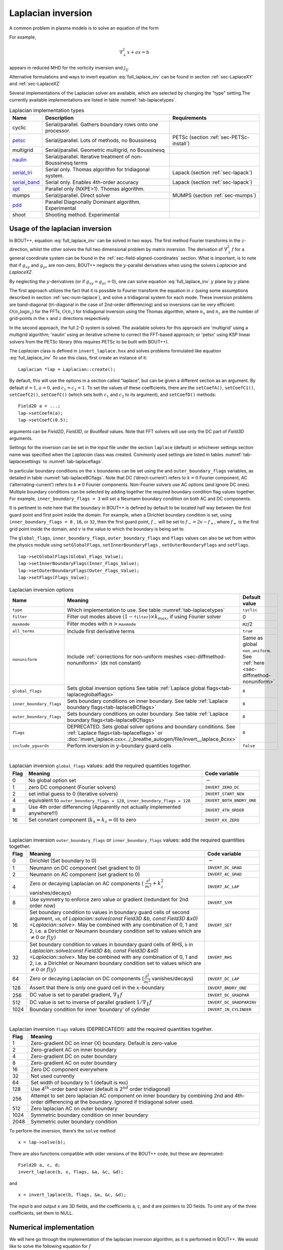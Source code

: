 .. _sec-laplacian:

Laplacian inversion
===================

A common problem in plasma models is to solve an equation of the form

.. math::
   :label: full_laplace_inv

   d\nabla^2_\perp x + \frac{1}{c_1}(\nabla_\perp c_2)\cdot\nabla_\perp x +
   a x = b

For example,

.. math::

   \nabla_\perp^2 x + a x = b

appears in reduced MHD for the vorticity inversion and :math:`j_{||}`.

Alternative formulations and ways to invert equation
:eq:`full_laplace_inv` can be found in section :ref:`sec-LaplaceXY` and
:ref:`sec-LaplaceXZ`

Several implementations of the Laplacian solver are available, which
are selected by changing the "type" setting.The currently available
implementations are listed in table :numref:`tab-laplacetypes`.

.. _tab-laplacetypes:
.. table:: Laplacian implementation types

   +------------------------+--------------------------------------------------------------+------------------------------------------+
   | Name                   | Description                                                  | Requirements                             |
   +========================+==============================================================+==========================================+
   | cyclic                 | Serial/parallel. Gathers boundary rows onto one processor.   |                                          |
   +------------------------+--------------------------------------------------------------+------------------------------------------+
   | `petsc                 | Serial/parallel. Lots of methods, no Boussinesq              | PETSc (section :ref:`sec-PETSc-install`) |
   | <sec-petsc-laplace_>`__|                                                              |                                          |
   +------------------------+--------------------------------------------------------------+------------------------------------------+
   | multigrid              | Serial/parallel. Geometric multigrid, no Boussinesq          |                                          |
   +------------------------+--------------------------------------------------------------+------------------------------------------+
   | `naulin                | Serial/parallel. Iterative treatment of non-Boussinesq terms |                                          |
   | <sec-naulin_>`__       |                                                              |                                          |
   +------------------------+--------------------------------------------------------------+------------------------------------------+
   | `serial_tri            | Serial only. Thomas algorithm for tridiagonal system.        | Lapack (section :ref:`sec-lapack`)       |
   | <sec-tri_>`__          |                                                              |                                          |
   +------------------------+--------------------------------------------------------------+------------------------------------------+
   | `serial_band           | Serial only. Enables 4th-order accuracy                      | Lapack (section :ref:`sec-lapack`)       |
   | <sec-band_>`__         |                                                              |                                          |
   +------------------------+--------------------------------------------------------------+------------------------------------------+
   | `spt                   | Parallel only (NXPE>1). Thomas algorithm.                    |                                          |
   | <sec-spt_>`__          |                                                              |                                          |
   +------------------------+--------------------------------------------------------------+------------------------------------------+
   | mumps                  | Serial/parallel. Direct solver                               | MUMPS (section :ref:`sec-mumps`)         |
   +------------------------+--------------------------------------------------------------+------------------------------------------+
   | `pdd                   | Parallel Diagnonally Dominant algorithm. Experimental        |                                          |
   | <sec-pdd_>`__          |                                                              |                                          |
   +------------------------+--------------------------------------------------------------+------------------------------------------+
   | shoot                  | Shooting method. Experimental                                |                                          |
   +------------------------+--------------------------------------------------------------+------------------------------------------+

Usage of the laplacian inversion
--------------------------------

In BOUT++, equation :eq:`full_laplace_inv` can be solved in two
ways. The first method Fourier transforms in the :math:`z`-direction,
whilst the other solves the full two dimensional problem by matrix
inversion. The derivation of :math:`\nabla_\perp^2f` for a general
coordinate system can be found in the
:ref:`sec-field-aligned-coordinates` section. What is important, is to
note that if :math:`g_{xy}` and :math:`g_{yz}` are non-zero, BOUT++
neglects the :math:`y`-parallel derivatives when using the solvers
`Laplacian` and `LaplaceXZ`.

By neglecting the :math:`y`-derivatives (or if
:math:`g_{xy}=g_{yz}=0`), one can solve equation
:eq:`full_laplace_inv` :math:`y` plane by :math:`y` plane.

The first approach utilizes the fact that it is possible to Fourier
transform the equation in :math:`z` (using some assumptions described
in section :ref:`sec-num-laplace`), and solve a tridiagonal system for
each mode. These inversion problems are band-diagonal (tri-diagonal in
the case of 2nd-order differencing) and so inversions can be very
efficient: :math:`O(n_z \log n_z)` for the FFTs, :math:`O(n_x)` for
tridiagonal inversion using the Thomas algorithm, where :math:`n_x`
and :math:`n_z` are the number of grid-points in the :math:`x` and
:math:`z` directions respectively.


In the second approach, the full :math:`2`\ -D system is solved. The
available solvers for this approach are 'multigrid' using a multigrid
algorithm; 'naulin' using an iterative scheme to correct the FFT-based
approach; or 'petsc' using KSP linear solvers from the PETSc library
(this requires PETSc to be built with BOUT++).


The `Laplacian` class is defined in ``invert_laplace.hxx`` and solves
problems formulated like equation :eq:`full_laplace_inv` To use this
class, first create an instance of it::

    Laplacian *lap = Laplacian::create();

By default, this will use the options in a section called “laplace”, but
can be given a different section as an argument. By default
:math:`d = 1`, :math:`a = 0`, and :math:`c_1=c_2=1`. To set the values of
these coefficients, there are the ``setCoefA()``, ``setCoefC1()``,
``setCoefC2()``,  ``setCoefC()`` (which sets both :math:`c_1` and :math:`c_2`
to its argument), and ``setCoefD()`` methods::

    Field2D a = ...;
    lap->setCoefA(a);
    lap->setCoefC(0.5);

arguments can be `Field2D`, `Field3D`, or `BoutReal` values. Note that FFT
solvers will use only the DC part of `Field3D` arguments.

Settings for the inversion can be set in the input file under the
section ``laplace`` (default) or whichever settings section name was
specified when the `Laplacian` class was created. Commonly used
settings are listed in tables :numref:`tab-laplacesettings` to
:numref:`tab-laplaceflags`.

In particular boundary conditions on the :math:`x` boundaries can be
set using the and ``outer_boundary_flags`` variables, as detailed in
table :numref:`tab-laplaceBCflags`. Note that DC (‘direct-current’)
refers to :math:`k = 0` Fourier component, AC (‘alternating-current’)
refers to :math:`k \neq 0` Fourier components. Non-Fourier solvers use
AC options (and ignore DC ones). Multiple boundary conditions can be
selected by adding together the required boundary condition flag
values together. For example, ``inner_boundary_flags = 3`` will set a
Neumann boundary condition on both AC and DC components.

It is pertinent to note here that the boundary in BOUT++ is defined by
default to be located half way between the first guard point and first
point inside the domain. For example, when a Dirichlet boundary
condition is set, using ``inner_boundary_flags = 0`` , ``16``, or
``32``, then the first guard point, :math:`f_{-}` will be set to
:math:`f_{-} = 2v - f_+`, where :math:`f_+` is the first grid point
inside the domain, and :math:`v` is the value to which the boundary is
being set to.

The ``global_flags``, ``inner_boundary_flags``,
``outer_boundary_flags`` and ``flags`` values can also be set from
within the physics module using ``setGlobalFlags``,
``setInnerBoundaryFlags`` , ``setOuterBoundaryFlags`` and
``setFlags``.

::

    lap->setGlobalFlags(Global_Flags_Value);
    lap->setInnerBoundaryFlags(Inner_Flags_Value);
    lap->setOuterBoundaryFlags(Outer_Flags_Value);
    lap->setFlags(Flags_Value);


.. _tab-laplacesettings:
.. table:: Laplacian inversion options

   +--------------------------+-------------------------------------------------------------------------+----------------------------------------------+
   | Name                     | Meaning                                                                 | Default value                                |
   +==========================+=========================================================================+==============================================+
   | ``type``                 | Which implementation to use. See table :numref:`tab-laplacetypes`       | ``cyclic``                                   |
   +--------------------------+-------------------------------------------------------------------------+----------------------------------------------+
   | ``filter``               | Filter out modes above :math:`(1-`\ ``filter``\                         | 0                                            |
   |                          | :math:`)\times k_{max}`, if using Fourier solver                        |                                              |
   +--------------------------+-------------------------------------------------------------------------+----------------------------------------------+
   | ``maxmode``              | Filter modes with :math:`n >`\ ``maxmode``                              | ``MZ``/2                                     |
   +--------------------------+-------------------------------------------------------------------------+----------------------------------------------+
   | ``all_terms``            | Include first derivative terms                                          | ``true``                                     |
   +--------------------------+-------------------------------------------------------------------------+----------------------------------------------+
   | ``nonuniform``           | Include                                                                 | Same as global ``non_uniform``.              |
   |                          | :ref:`corrections for non-uniform meshes <sec-diffmethod-nonuniform>`   | See :ref:`here <sec-diffmethod-nonuniform>`  |
   |                          | (dx not constant)                                                       |                                              |
   +--------------------------+-------------------------------------------------------------------------+----------------------------------------------+
   | ``global_flags``         | Sets global inversion options See table                                 | ``0``                                        |
   |                          | :ref:`Laplace global flags<tab-laplaceglobalflags>`                     |                                              |
   +--------------------------+-------------------------------------------------------------------------+----------------------------------------------+
   | ``inner_boundary_flags`` | Sets boundary conditions on inner boundary. See table                   | ``0``                                        |
   |                          | :ref:`Laplace boundary flags<tab-laplaceBCflags>`                       |                                              |
   +--------------------------+-------------------------------------------------------------------------+----------------------------------------------+
   | ``outer_boundary_flags`` | Sets boundary conditions on outer boundary. See table                   | ``0``                                        |
   |                          | :ref:`Laplace boundary flags<tab-laplaceBCflags>`                       |                                              |
   +--------------------------+-------------------------------------------------------------------------+----------------------------------------------+
   | ``flags``                | DEPRECATED. Sets global solver options and boundary                     | ``0``                                        |
   |                          | conditions. See :ref:`Laplace flags<tab-laplaceflags>` or               |                                              |
   |                          | :doc:`invert_laplace.cxx<../_breathe_autogen/file/invert__laplace_8cxx>`|                                              |
   +--------------------------+-------------------------------------------------------------------------+----------------------------------------------+
   | ``include_yguards``      | Perform inversion in :math:`y`\ -boundary guard cells                   | ``false``                                    |
   +--------------------------+-------------------------------------------------------------------------+----------------------------------------------+

|

.. _tab-laplaceglobalflags:
.. table:: Laplacian inversion ``global_flags`` values: add the required quantities together.

   +--------+--------------------------------------------------------------------------------+-----------------------------+
   | Flag   | Meaning                                                                        | Code variable               |
   +========+================================================================================+=============================+
   | 0      | No global option set                                                           | :math:`-`                   |
   +--------+--------------------------------------------------------------------------------+-----------------------------+
   | 1      | zero DC component (Fourier solvers)                                            | ``INVERT_ZERO_DC``          |
   +--------+--------------------------------------------------------------------------------+-----------------------------+
   | 2      | set initial guess to 0 (iterative solvers)                                     | ``INVERT_START_NEW``        |
   +--------+--------------------------------------------------------------------------------+-----------------------------+
   | 4      | equivalent to                                                                  | ``INVERT_BOTH_BNDRY_ONE``   |
   |        | ``outer_boundary_flags = 128``,                                                |                             |
   |        | ``inner_boundary_flags = 128``                                                 |                             |
   +--------+--------------------------------------------------------------------------------+-----------------------------+
   | 8      | Use 4th order differencing (Apparently not actually implemented anywhere!!!)   | ``INVERT_4TH_ORDER``        |
   +--------+--------------------------------------------------------------------------------+-----------------------------+
   | 16     | Set constant component (:math:`k_x = k_z = 0`) to zero                         | ``INVERT_KX_ZERO``          |
   +--------+--------------------------------------------------------------------------------+-----------------------------+

|

.. _tab-laplaceBCflags:
.. table:: Laplacian inversion ``outer_boundary_flags`` or ``inner_boundary_flags`` values: add the required quantities together.

   +--------+----------------------------------------------------------------------+----------------------------+
   | Flag   | Meaning                                                              | Code variable              |
   +========+======================================================================+============================+
   | 0      | Dirichlet (Set boundary to 0)                                        | :math:`-`                  |
   +--------+----------------------------------------------------------------------+----------------------------+
   | 1      | Neumann on DC component (set gradient to 0)                          | ``INVERT_DC_GRAD``         |
   +--------+----------------------------------------------------------------------+----------------------------+
   | 2      | Neumann on AC component (set gradient to 0)                          | ``INVERT_AC_GRAD``         |
   +--------+----------------------------------------------------------------------+----------------------------+
   | 4      | Zero or decaying Laplacian on AC components (                        | ``INVERT_AC_LAP``          |
   |        | :math:`\frac{\partial^2}{\partial x^2}+k_z^2` vanishes/decays)       |                            |
   +--------+----------------------------------------------------------------------+----------------------------+
   | 8      | Use symmetry to enforce zero value or gradient (redundant for 2nd    | ``INVERT_SYM``             |
   |        | order now)                                                           |                            |
   +--------+----------------------------------------------------------------------+----------------------------+
   | 16     | Set boundary condition to values in boundary guard cells of second   | ``INVERT_SET``             |
   |        | argument, ``x0``, of `Laplacian::solve(const Field3D &b,             |                            |
   |        | const Field3D &x0) <Laplacian::solve>`. May be combined with any     |                            |
   |        | combination of 0, 1 and 2, i.e. a Dirichlet or Neumann boundary      |                            |
   |        | condition set to values which are :math:`\neq 0` or :math:`f(y)`     |                            |
   +--------+----------------------------------------------------------------------+----------------------------+
   | 32     | Set boundary condition to values in boundary guard cells of RHS,     | ``INVERT_RHS``             |
   |        | ``b`` in `Laplacian::solve(const Field3D &b, const Field3D           |                            |
   |        | &x0) <Laplacian::solve>`. May be combined with any combination of 0, |                            |
   |        | 1 and 2, i.e. a Dirichlet or Neumann boundary condition set to values|                            |
   |        | which are :math:`\neq 0` or :math:`f(y)`                             |                            |
   +--------+----------------------------------------------------------------------+----------------------------+
   | 64     | Zero or decaying Laplacian on DC components                          | ``INVERT_DC_LAP``          |
   |        | (:math:`\frac{\partial^2}{\partial x^2}` vanishes/decays)            |                            |
   +--------+----------------------------------------------------------------------+----------------------------+
   | 128    | Assert that there is only one guard cell in the :math:`x`-boundary   | ``INVERT_BNDRY_ONE``       |
   +--------+----------------------------------------------------------------------+----------------------------+
   | 256    | DC value is set to parallel gradient, :math:`\nabla_\parallel f`     | ``INVERT_DC_GRADPAR``      |
   +--------+----------------------------------------------------------------------+----------------------------+
   | 512    | DC value is set to inverse of parallel gradient                      | ``INVERT_DC_GRADPARINV``   |
   |        | :math:`1/\nabla_\parallel f`                                         |                            |
   +--------+----------------------------------------------------------------------+----------------------------+
   | 1024   | Boundary condition for inner ‘boundary’ of cylinder                  | ``INVERT_IN_CYLINDER``     |
   +--------+----------------------------------------------------------------------+----------------------------+

|

.. _tab-laplaceflags:
.. table:: Laplacian inversion ``flags`` values (DEPRECATED!): add the required quantities together.

   +--------+------------------------------------------------------------------------------------------+
   | Flag   | Meaning                                                                                  |
   +========+==========================================================================================+
   | 1      | Zero-gradient DC on inner (X) boundary. Default is zero-value                            |
   +--------+------------------------------------------------------------------------------------------+
   | 2      | Zero-gradient AC on inner boundary                                                       |
   +--------+------------------------------------------------------------------------------------------+
   | 4      | Zero-gradient DC on outer boundary                                                       |
   +--------+------------------------------------------------------------------------------------------+
   | 8      | Zero-gradient AC on outer boundary                                                       |
   +--------+------------------------------------------------------------------------------------------+
   | 16     | Zero DC component everywhere                                                             |
   +--------+------------------------------------------------------------------------------------------+
   | 32     | Not used currently                                                                       |
   +--------+------------------------------------------------------------------------------------------+
   | 64     | Set width of boundary to 1 (default is ``MXG``)                                          |
   +--------+------------------------------------------------------------------------------------------+
   | 128    | Use 4\ :math:`^{th}`-order band solver (default is 2\ :math:`^{nd}` order tridiagonal)   |
   +--------+------------------------------------------------------------------------------------------+
   | 256    | Attempt to set zero laplacian AC component on inner boundary by combining                |
   |        | 2nd and 4th-order differencing at the boundary.                                          |
   |        | Ignored if tridiagonal solver used.                                                      |
   +--------+------------------------------------------------------------------------------------------+
   | 512    | Zero laplacian AC on outer boundary                                                      |
   +--------+------------------------------------------------------------------------------------------+
   | 1024   | Symmetric boundary condition on inner boundary                                           |
   +--------+------------------------------------------------------------------------------------------+
   | 2048   | Symmetric outer boundary condition                                                       |
   +--------+------------------------------------------------------------------------------------------+

To perform the inversion, there’s the ``solve`` method

::

    x = lap->solve(b);

There are also functions compatible with older versions of the
BOUT++ code, but these are deprecated::

    Field2D a, c, d;
    invert_laplace(b, x, flags, &a, &c, &d);

and

::

    x = invert_laplace(b, flags, &a, &c, &d);

The input ``b`` and output ``x`` are 3D fields, and the coefficients
``a``, ``c``, and ``d`` are pointers to 2D fields. To omit any of the
three coefficients, set them to NULL.

.. _sec-num-laplace:

Numerical implementation
------------------------

We will here go through the implementation of the laplacian inversion
algorithm, as it is performed in BOUT++. We would like to solve the
following equation for :math:`f`

.. math::
   :label: to_invert

   d\nabla_\perp^2f + \frac{1}{c_1}(\nabla_\perp c_2)\cdot\nabla_\perp f + af = b

BOUT++ neglects the :math:`y`-parallel derivatives if :math:`g_{xy}`
and :math:`g_{yz}` are non-zero when using the solvers `Laplacian` and
`LaplaceXZ`. For these two solvers, equation :eq:`to_invert` becomes
(see :ref:`sec-field-aligned-coordinates` for derivation)

.. math::
   :label: invert_expanded

   \, &d (g^{xx} \partial_x^2 + G^x \partial_x + g^{zz} \partial_z^2 +
   G^z \partial_z + 2g^{xz} \partial_x \partial_z ) f \\
   +& \frac{1}{c_1}( {{\boldsymbol{e}}}^x \partial_x +
   {\boldsymbol{e}}^z \partial_z ) c_2 \cdot ({\boldsymbol{e}}^x
   \partial_x + {\boldsymbol{e}}^z \partial_z ) f \\ +& af = b


Using tridiagonal solvers
~~~~~~~~~~~~~~~~~~~~~~~~~

Since there are no parallel :math:`y`-derivatives if
:math:`g_{xy}=g_{yz}=0` (or if they are neglected), equation
:eq:`to_invert` will only contain derivatives of :math:`x` and
:math:`z` for the dependent variable. The hope is that the modes in the
periodic :math:`z` direction will decouple, so that we in the end only
have to invert for the :math:`x` coordinate.

If the modes decouples when Fourier transforming equation
:eq:`invert_expanded`, we can use a tridiagonal solver to solve the
equation for each Fourier mode.

Using the discrete Fourier transform

.. math::

   F(x,y)_{k} = \frac{1}{N}\sum_{Z=0}^{N-1}f(x,y)_{Z}\exp(\frac{-2\pi i k
   Z}{N})

we see that the modes will not decouple if a term consist of a product
of two terms which depends on :math:`z`, as this would give terms like

.. math::

   \frac{1}{N}\sum_{Z=0}^{N-1} a(x,y)_Z f(x,y)_Z \exp(\frac{-2\pi i k
   Z}{N})

Thus, in order to use a tridiagonal solver, :math:`a`, :math:`c_1`, :math:`c_2`
and :math:`d` cannot be functions of :math:`z`. Because of this, the
:math:`{{\boldsymbol{e}}}^z \partial_z c_2` term in equation
:eq:`invert_expanded` is zero. Thus the tridiagonal solvers solve
equations of the form

.. math::

   \, &d(x,y) ( g^{xx}(x,y) \partial_x^2 + G^x(x,y) \partial_x +
       g^{zz}(x,y) \partial_z^2 + G^z(x,y) \partial_z + 2g^{xz}(x,y)
       \partial_x \partial_z ) f(x,y,z) \\
     +& \frac{1}{c_1(x,y)}({{\boldsymbol{e}}}^x \partial_x c_2(x,y) ) \cdot (
       {{\boldsymbol{e}}}^x \partial_x + \boldsymbol{e}^z \partial_z) f(x,y,z) \\
     +& a(x,y)f(x,y,z) = b(x,y,z)

after using the discrete Fourier transform (see section
:ref:`sec-derivatives-of-fft`), we get

.. math::

   \, &d (    g^{xx} \partial_x^2F_z + G^x \partial_xF_z + g^{zz} [i k]^2F_z
        + G^z [i k]F_z + 2g^{xz} \partial_x[i k]F_z ) \\
     +& \frac{1}{c_1}( {{\boldsymbol{e}}}^x \partial_x  c_2 ) \cdot ( {{\boldsymbol{e}}}^x
        \partial_xF_z + \boldsymbol{e}^z i k F_z) \\
     +& aF_z = B_z

which gives

.. math::
   :label: FT_laplace_inversion

   \, &d ( g^{xx} \partial_x^2 + G^x \partial_x - k^2 g^{zz} + i
   kG^z + i k2g^{xz} \partial_x )F_z \\
   +& \frac{1}{c_1} (\partial_x c_2 ) (g^{xx}\partial_xF_z + g^{xz} i k F_z) \\
   +& aF_z = B_z

As nothing in equation :eq:`FT_laplace_inversion` couples points in
:math:`y` together (since we neglected the :math:`y`-derivatives if
:math:`g_{xy}` and :math:`g_{yz}` were non-zero) we can solve :math:`y`\ -plane
by :math:`y`\ -plane. Also, as the modes are decoupled, we may solve equation
:eq:`FT_laplace_inversion` :math:`k` mode by :math:`k` mode in addition to
:math:`y`\ -plane by :math:`y`\ -plane.

The second order centred approximation of the first and second
derivatives in :math:`x` reads

.. math::

   \partial_x f &\simeq \frac{-f_{n-1} + f_{n+1}}{2\text{d}x} \\
   \partial_x^2 f &\simeq \frac{f_{n-1} - f_{n} + f_{n+1}}{\text{d}x^2}

This gives

.. math::

   \, &d \left(    g^{xx} \frac{F_{z,n-1} - 2F_{z,n} + F_{z, n+1}}{\text{d}x^2} +
       G^x \frac{-F_{z,n-1} + F_{z,n+1}}{2\text{d}x} - k^2 g^{zz}F_{z,n}
       \right. \\
       &\left. \quad  + i kG^zF_{z,n} + i k2g^{xz} \frac{-F_{z,n-1} +
   F_{z,n+1}}{2\text{d}x} \right) \\
       +& \frac{1}{c_1} \left( \frac{-c_{2,n-1} + c_{2,n+1}}{2\text{d}x} \right)
   \left(g^{xx}\frac{-F_{z,n-1} + F_{z,n+1}}{2\text{d}x}
         + g^{xz} i k F_{z,n} \right) \\
       +& aF_{z,n} = B_{z,n}

collecting point by point

.. math::
   :label: discretized_laplace

       &\left( \frac{dg^{xx}}{\text{d}x^2} - \frac{dG^x}{2\text{d}x} -
       \frac{g^{xx}}{c_{1,n}} \frac{-c_{2,n-1} + c_{2,n+1}}{4\text{d}x^2} - i\frac{d
       k2g^{xz}}{2\text{d}x} \right) F_{z,n-1} \\
           +&\left( - \frac{ dg^{xx} }{\text{d}x^2} - dk^2 g^{zz} + a + idkG^z +
           i\frac{g^{xz}}{c_{1,n}} \frac{-c_{2,n-1} +
           c_{2,n+1}}{2\text{d}x}k \right)
       F_{z,n} \\
           +&\left( \frac{dg^{xx}}{\text{d}x^2} + \frac{dG^x}{2\text{d}x} +
       \frac{g^{xx}}{c_{1,n}} \frac{-c_{2,n-1} + c_{2,n+1}}{4\text{d}x^2} +
       i\frac{dk2g^{xz}}{2\text{d}x} \right) F_{z, n+1} \\
        = B_{z,n}

We now introduce

.. math::

   C_1 &= \frac{dg^{xx}}{\text{d}x^2}

   C_2 &= dg^{zz}

   C_3 &= \frac{2dg^{xz}}{2\text{d}x}

   C_4 &= \frac{dG^x + g^{xx}\frac{-c_{2,n-1} + c_{2,n+1}}{2c_{1,n}\text{d}x}}{2\text{d}x}

   C_5 &= dG^z + \frac{g^{xz}}{c_{1,n}} \frac{-c_{2,n-1} + c_{2,n+1}}{2\text{d}x}

which inserted in equation :eq:`discretized_laplace` gives

.. math::

       ( C_1 - C_4 -ikC_3 ) F_{z,n-1} + ( -2C_1 - k^2C_2 +ikC_5 + a ) F_{z,n} + ( C_1 + C_4 + ikC_3 ) F_{z, n+1} = B_{z,n}

This can be formulated as the matrix equation

.. math::

   AF_z=B_z

where the matrix :math:`A` is tridiagonal. The boundary conditions are
set by setting the first and last rows in :math:`A` and :math:`B_z`.

The tridiagonal solvers previously required :math:`c_1 = c_2` in equation
:eq:`to_invert`, but from version 4.3 allow :math:`c_1 \neq c_2`.

.. _sec-petsc-laplace:

Using PETSc solvers
~~~~~~~~~~~~~~~~~~~

When using PETSc, all terms of equation :eq:`invert_expanded` are used
when inverting to find :math:`f`. Note that when using PETSc, we do
not Fourier decompose in the :math:`z`-direction, so it may take
substantially longer time to find the solution. As with the
tridiagonal solver, the fields are sliced in the :math:`y`-direction,
and a solution is found for one :math:`y` plane at the time.

Before solving, equation :eq:`invert_expanded` is rewritten to the
form
:math:`A{{\boldsymbol{x}}} ={{\boldsymbol{b}}}`
(however, the full :math:`A` is not expanded in memory). To do this, a
row :math:`i` in the matrix :math:`A` is indexed from bottom left of the
two dimensional field :math:`= (0,0) = 0` to top right
:math:`= (\texttt{meshx}-1,
\texttt{meshz}-1) = \texttt{meshx}\cdot\texttt{meshz}-1` of the two
dimensional field. This is done in such a way so that a row :math:`i` in
:math:`A` increments by :math:`1` for an increase of :math:`1` in the
:math:`z-`\ direction, and by :math:`\texttt{meshz}` for an increase of
:math:`1` in the :math:`x-`\ direction, where the variables
:math:`\texttt{meshx}` and :math:`\texttt{meshz}` represents the highest
value of the field in the given direction.

Similarly to equation :eq:`discretized_laplace`, the discretised
version of equation :eq:`invert_expanded` can be written. Doing the
same for the full two dimensional case yields:

Second order approximation

.. math::

       \; & c_{i,j} f_{i,j} \\
           &+ c_{i-1,j-1} f_{i-1,j-1} + c_{i-1,j} f_{i-1,j} \\
           &+ c_{i-1,j+1} f_{i-1,j+1} + c_{i,j-1} f_{i,j-1} \\
           &+ c_{i,j+1} f_{i,j+1} + c_{i+1,j-1} f_{i+1,j-1} \\
           &+ c_{i+1,j} f_{i+1,j} + c_{i+1,j+1} f_{i+1,j+1} \\
       =& b_{i,j}

Fourth order approximation

.. math::

       \; & c_{i,j} f_{i,j} \\
           &+ c_{i-2,j-2} f_{i-2,j-2} + c_{i-2,j-1} f_{i-2,j-1} \\
           &+ c_{i-2,j} f_{i-2,j} + c_{i-2,j+1} f_{i-2,j+1} \\
           &+ c_{i-2,j+2} f_{i-2,j+2} + c_{i-1,j-2} f_{i-1,j-2} \\
           &+ c_{i-1,j-1} f_{i-1,j-1} + c_{i-1,j} f_{i-1,j} \\
           &+ c_{i-1,j-1} f_{i-1,j-1} + c_{i-1,j} f_{i-1,j} \\
           &+ c_{i-1,j+1} f_{i-1,j+1} + c_{i-1,j+2} f_{i-1,j+2} \\
           &+ c_{i,j-2} f_{i,j-2} + c_{i,j-1} f_{i,j-1} \\
           &+ c_{i,j+1} f_{i,j+1} + c_{i,j+2} f_{i,j+2} \\
           &+ c_{i+1,j-2} f_{i+1,j-2} + c_{i+1,j-1} f_{i+1,j-1} \\
           &+ c_{i+1,j} f_{i+1,j} + c_{i+1,j+1} f_{i+1,j+1} \\
           &+ c_{i+1,j+2} f_{i+1,j+2} + c_{i+2,j-2} f_{i+2,j-2} \\
           &+ c_{i+2,j-1} f_{i+2,j-1} + c_{i+2,j} f_{i+2,j} \\
           &+ c_{i+2,j+1} f_{i+2,j+1} + c_{i+2,j+2} f_{i+2,j+2} \\
       =& b_{i,j}


To determine the coefficient for each node point, it is convenient to
introduce some quantities

.. math::
   :nowrap:

      \begin{align}
       &A_0 = a(x,y_{\text{current}},z) &A_1 = dg^{xx}&\\
       &A_2 = dg^{zz} &A_3 = 2dg^{xz}
      \end{align}

In addition, we have:

Second order approximation (5-point stencil)

.. math::

       \texttt{ddx\_c} = \frac{\texttt{c2}_{x+1} - \texttt{c2}_{x-1} }{2\texttt{c1}\text{d}x} \\
       \texttt{ddz\_c} = \frac{\texttt{c2}_{z+1} - \texttt{c2}_{z-1} }{2\texttt{c1}\text{d}z}

Fourth order approximation (9-point stencil)

.. math::

       \texttt{ddx\_c} = \frac{-\texttt{c2}_{x+2} + 8\texttt{c2}_{x+1} -
       8\texttt{c2}_{x-1} + \texttt{c2}_{x-1} }{ 12\texttt{c1}\text{d}x} \\
       \texttt{ddz\_c} = \frac{-\texttt{c2}_{z+2} + 8\texttt{c2}_{z+1} -
       8\texttt{c2}_{z-1} + \texttt{c2}_{z-1} }{ 12\texttt{c1}\text{d}z}


This gives

.. math::
   A_4 &= dG^x + g^{xx}\texttt{ddx\_c} + g^{xz}\texttt{ddz\_c} \\
   A_5 &= dG^z + g^{xz}\texttt{ddx\_c} + g^{xx}\texttt{ddz\_c}

The coefficients :math:`c_{i+m,j+n}` are finally being set according
to the appropriate order of discretisation. The coefficients can be
found in the file ``petsc_laplace.cxx``.

Example: The 5-point stencil
~~~~~~~~~~~~~~~~~~~~~~~~~~~~

Let us now consider the 5-point stencil for a mesh with :math:`3` inner
points in the :math:`x`-direction, and :math:`3` inner points in the
:math:`z`-direction. The :math:`z` direction will be periodic, and the
:math:`x` direction will have the boundaries half between the grid-point
and the first ghost point (see :numref:`fig-lapl-inv-mesh`).

.. _fig-lapl-inv-mesh:
.. figure:: ../figs/5PointStencilMesh.*
   :alt: The mesh

   The mesh: The inner boundary points in :math:`x` are coloured in
   orange, whilst the outer boundary points in :math:`z` are coloured
   gray. Inner points are coloured blue.

Applying the :math:`5`-point stencil to point :math:`f_{22}` this mesh
will result in :numref:`fig-lapl-inv-mesh-w-stencil`.

.. _fig-lapl-inv-mesh-w-stencil:
.. figure:: ../figs/5PointStencilMeshWithStencil.*
   :alt: The 5-point stencil for the Laplacian

   The mesh with a stencil in point :math:`f_{22}`: The point under
   consideration is coloured blue. The point located :math:`+1` in
   :math:`z` direction (``zp``) is coloured yellow and the point
   located :math:`-1` in :math:`z` direction (``zm``) is coloured
   green. The point located :math:`+1` in :math:`x` direction (``xp``)
   is coloured purple and the point located :math:`-1` in :math:`x`
   direction (``xm``) is coloured red.

We want to solve a problem on the form
:math:`A{{\mathbf{x}}}={{\mathbf{b}}}`. We will order
:math:`{{\mathbf{x}}}` in a row-major order (so that :math:`z` is
varying faster than :math:`x`). Further, we put the inner :math:`x`
boundary points first in :math:`{{\mathbf{x}}}`, and the outer
:math:`x` boundary points last in :math:`{{\mathbf{x}}}`. The matrix
problem for our mesh can then be written like in
:numref:`fig-lapl-inv-matrix`.

.. _fig-lapl-inv-matrix:
.. figure:: ../figs/5PointStencilMatrix.*
   :alt: The matrix problem for the Laplacian inversion

   Matrix problem for our :math:`3\times3` mesh: The colors follow
   that of figure :numref:`fig-lapl-inv-mesh` and
   :numref:`fig-lapl-inv-mesh-w-stencil`.  The first index of the
   elements refers to the :math:`x`-position in figure
   :numref:`fig-lapl-inv-mesh`, and the last index of the elements
   refers to the :math:`z`-position in figure
   :numref:`fig-lapl-inv-mesh`. ``ig`` refers to "inner ghost point",
   ``og`` refers to "outer ghost point", and ``c`` refers to the point
   of consideration. Notice the "wrap-around" in :math:`z`-direction
   when the point of consideration neighbours the first/last
   :math:`z`-index.

As we are using a row-major implementation, the global indices of the
matrix will be as in :numref:`fig-lapl-inv-global`

.. _fig-lapl-inv-global:
.. figure:: ../figs/5PointStencilGlobalIndices.*
   :alt: Global indices of the matrix in figure
         :numref:`fig-lapl-inv-matrix`

   Global indices of the matrix in figure :numref:`fig-lapl-inv-matrix`


Implementation internals
------------------------

The Laplacian inversion code solves the equation:

.. math:: d\nabla^2_\perp x + \frac{1}{c_1}\nabla_\perp c_2\cdot\nabla_\perp x + a x = b

where :math:`x` and :math:`b` are 3D variables, whilst :math:`a`,
:math:`c_1`, :math:`c_2` and :math:`d` are 2D variables for the FFT solvers, or
3D variables otherwise. Several different algorithms are implemented for
Laplacian inversion, and they differ between serial and parallel versions.
Serial inversion can currently either be done using a tridiagonal solver (Thomas
algorithm), or a band-solver (allowing :math:`4^{th}`-order differencing).

To support multiple implementations, a base class `Laplacian` is
defined in ``include/invert_laplace.hxx``. This defines a set of
functions which all implementations must provide::

    class Laplacian {
    public:
      virtual void setCoefA(const Field2D &val) = 0;
      virtual void setCoefC(const Field2D &val) = 0;
      virtual void setCoefD(const Field2D &val) = 0;

      virtual const FieldPerp solve(const FieldPerp &b) = 0;
    }

At minimum, all implementations must provide a way to set coefficients,
and a solve function which operates on a single FieldPerp (X-Y) object
at once. Several other functions are also virtual, so default code
exists but can be overridden by an implementation.

For convenience, the `Laplacian` base class also defines a function to
calculate coefficients in a Tridiagonal matrix::

      void tridagCoefs(int jx, int jy, int jz, dcomplex &a, dcomplex &b,
                       dcomplex &c, const Field2D *c1coef = nullptr,
                       const Field2D *c2coef = nullptr,
                       const Field2D *d=nullptr);

For the user of the class, some static functions are defined::

      static Laplacian* create(Options *opt = nullptr);
      static Laplacian* defaultInstance();

The create function allows new Laplacian implementations to be created,
based on options. To use the options in the ``[laplace]`` section, just
use the default::

      Laplacian* lap = Laplacian::create();

The code for the `Laplacian` base class is in
``src/invert/laplace/invert_laplace.cxx``. The actual creation of new
Laplacian implementations is done in the `LaplaceFactory` class,
defined in ``src/invert/laplace/laplacefactory.cxx``. This file
includes all the headers for the implementations, and chooses which
one to create based on the ``type`` setting in the input options. This
factory therefore provides a single point of access to the underlying
Laplacian inversion implementations.

Each of the implementations is in a subdirectory of
``src/invert/laplace/impls`` and is discussed below.

.. _sec-tri:

Serial tridiagonal solver
~~~~~~~~~~~~~~~~~~~~~~~~~

This is the simplest implementation, and is in
``src/invert/laplace/impls/serial_tri/``

.. _sec-band:

Serial band solver
~~~~~~~~~~~~~~~~~~

This is band-solver which performs a :math:`4^{th}`-order inversion.
Currently this is only available when ``NXPE=1``; when more than one
processor is used in :math:`x`, the Laplacian algorithm currently
reverts to :math:`3^{rd}`-order.

.. _sec-spt:

SPT parallel tridiagonal
~~~~~~~~~~~~~~~~~~~~~~~~

This is a reference code which performs the same operations as the
serial code. To invert a single XZ slice (`FieldPerp` object), data
must pass from the innermost processor (``mesh->PE_XIND = 0``) to the
outermost ``mesh->PE_XIND = mesh->NXPE-1`` and back again.

Some parallelism is achieved by running several inversions
simultaneously, so while processor 1 is inverting Y=0, processor 0 is
starting on Y=1. This works ok as long as the number of slices to be
inverted is greater than the number of X processors
(``MYSUB > mesh->NXPE``). If ``MYSUB < mesh->NXPE`` then not all
processors can be busy at once, and so efficiency will fall sharply.
:numref:`fig-par-laplace` shows the useage of 4 processors inverting a
set of 3 poloidal slices (i.e. MYSUB=3)

.. _fig-par-laplace:
.. figure:: ../figs/par_laplace.*
   :alt: Parallel Laplacian inversion

   Parallel Laplacian inversion with MYSUB=3 on 4 processors. Red
   periods are where a processor is idle - in this case about 40% of the
   time

.. _sec-pdd:

PDD algorithm
~~~~~~~~~~~~~

This is the Parallel Diagonally Dominant (PDD) algorithm. It’s very
fast, but achieves this by neglecting some cross-processor terms. For
ELM simulations, it has been found that these terms are important, so
this method is not usually used.

.. _sec-cyclic:

Cyclic algorithm
~~~~~~~~~~~~~~~~

This is now the default solver in both serial and parallel. It is an FFT-based
solver using a cyclic reduction algorithm.

.. _sec-multigrid:

Multigrid solver
~~~~~~~~~~~~~~~~

A solver using a geometric multigrid algorithm was introduced by projects in
2015 and 2016 of CCFE and the EUROfusion HLST.

.. _sec-naulin:

Naulin solver
~~~~~~~~~~~~~

This scheme was introduced for BOUT++ by Michael Løiten in the `CELMA code
<https://github.com/CELMA-project/CELMA>`_ and the iterative algoritm is detailed in
his thesis [Løiten2017]_.

The iteration can be under-relaxed (see ``naulin_laplace.cxx`` for more details of the
implementation). A factor :math:`0< \text{underrelax\_factor}<=1` is used, with a value of 1 corresponding
to no under-relaxation. If the iteration starts to diverge (the error increases on any
step) the underrelax_factor is reduced by a factor of 0.9, and the iteration is restarted
from the initial guess. The initial value of underrelax_factor, which underrelax_factor is
set to at the beginning of each call to ``solve`` can be set by the option
``initial_underrelax_factor`` (default is 1.0) in the appropriate section of the input
file (``[laplace]`` by default). Reducing the value of ``initial_underrelax_factor`` may
speed up convergence in some cases. Some statistics from the solver are written to the
output files to help in choosing this value. With ``<i>`` being the number of the
`LaplaceNaulin` solver, counting in the order they are created in the physics model:

- ``naulinsolver<i>_mean_underrelax_counts`` gives the mean number of
  times ``underrelax_factor`` had to be reduced to get the iteration
  to converge. If this is much above 0, it is probably worth reducing
  ``initial_underrelax_factor``.

- ``naulinsolver<i>_mean_its`` is the mean number of iterations taken
  to converge.  Try to minimise when adjusting
  ``initial_underrelax_factor``.

.. [Løiten2017] Michael Løiten, "Global numerical modeling of magnetized plasma
   in a linear device", 2017, https://celma-project.github.io/.

.. _sec-LaplaceXY:

LaplaceXY
---------

Perpendicular Laplacian solver in X-Y.

.. math::
   :label: nabl_perp_f

   \nabla_\perp f =& \nabla f - \mathbf{b}\left(\mathbf{b}\cdot\nabla\right)
       \nonumber \\ =& \left(\frac{\partial f}{\partial x} -
   \frac{g_{xy}}{g_{yy}}\frac{\partial f}{\partial y}\right)\nabla x +
   \left(\frac{\partial f}{\partial z} - \frac{g_{yz}}{g_{yy}}\frac{\partial
   f}{\partial y}\right)\nabla z

In 2D (X-Y), the :math:`g_{xy}` component can be dropped since this
depends on integrated shear :math:`I` which will cancel with the
:math:`g_{xz}` component. The :math:`z` derivative is zero and so this
simplifies to

.. math::

   \nabla_\perp f = \frac{\partial f}{\partial x}\nabla x -
   \frac{g_{yz}}{g_{yy}}\frac{\partial f}{\partial y}\nabla z

The divergence operator in conservative form is

.. math::

   \nabla\cdot\mathbf{A} = \frac{1}{J}\frac{\partial}{\partial
   u^i}\left(Jg^{ij}A_j\right)

and so the perpendicular Laplacian in X-Y is

.. math::

   \nabla_\perp^2f = \frac{1}{J}\frac{\partial}{\partial
   x}\left(Jg^{xx}\frac{\partial f}{\partial x}\right) -
   \frac{1}{J}\frac{\partial}{\partial
   y}\left(Jg^{yz}\frac{g_{yz}}{g_{yy}}\frac{\partial f}{\partial y}\right)

In field-aligned coordinates, the metrics in the :math:`y` derivative
term become:

.. math::

   g^{yz}\frac{g_{yz}}{g_{yy}} = \frac{B_{tor}^2}{B^2}\frac{1}{h_\theta^2}

In the LaplaceXY operator this is implemented in terms of fluxes at
cell faces.

.. math::

   \frac{1}{J}\frac{\partial}{\partial x}\left(Jg^{xx}\frac{\partial f}{\partial
   x}\right) \rightarrow
           \frac{1}{J_i\mathrm{dx_i}}\left[J_{i+1/2}g^{xx}_{i+1/2}\left(\frac{f_{i+1}
               - f_{i}}{\mathrm{dx}_{i+1/2}}\right) -
               J_{i-1/2}g^{xx}_{i-1/2}\left(\frac{f_{i} -
           f_{i-1}}{\mathrm{dx}_{i-1/2}}\right)\right]

Notes:

-  The ShiftXderivs option must be true for this to work, since it
   assumes that :math:`g^{xz} = 0`

.. _sec-LaplaceXZ:

LaplaceXZ
---------

This is a Laplacian inversion code in X-Z, similar to the
`Laplacian` solver described in :ref:`sec-laplacian`. The
difference is in the form of the Laplacian equation solved, and the
approach used to derive the finite difference formulae. The equation
solved is:

.. math::

     \nabla\cdot\left( A \nabla_\perp f \right) + Bf = b

where :math:`A` and :math:`B` are coefficients, :math:`b` is the known
RHS vector (e.g. vorticity), and :math:`f` is the unknown quantity to
be calculated (e.g. potential), and :math:`\nabla_\perp f` is the same
as equation (:eq:`nabl_perp_f`), but with negligible
:math:`y`-parallel derivatives if :math:`g_{xy}`, :math:`g_{yz}` and
:math:`g_{xz}` is non-vanishing. The Laplacian is written in
conservative form like the `LaplaceXY` solver, and
discretised in terms of fluxes through cell faces.

.. math::

     \frac{1}{J}\frac{\partial}{\partial x}\left(J A g^{xx}\frac{\partial
     f}{\partial x}\right) + \frac{1}{J}\frac{\partial}{\partial z}\left(J A
     g^{zz}\frac{\partial f}{\partial z}\right) + B f = b

The header file is ``include/bout/invert/laplacexz.hxx``. The solver is
constructed by using the `LaplaceXZ::create` function::

      LaplaceXZ *lap = LaplaceXZ::create(mesh);

Note that a pointer to a `Mesh` object must be given, which
for now is the global variable `mesh`. By default the
options section ``laplacexz`` is used, so to set the type of solver
created, set in the options

.. code-block:: cfg

      [laplacexz]
      type = petsc  # Set LaplaceXZ type

or on the command-line ``laplacexz:type=petsc`` .

The coefficients must be set using ``setCoefs`` . All coefficients must
be set at the same time::

      lap->setCoefs(1.0, 0.0);

Constants, `Field2D` or `Field3D` values can be passed. If the
implementation doesn’t support `Field3D` values then the average over
:math:`z` will be used as a `Field2D` value.

To perform the inversion, call the ``solve`` function::

      Field3D vort = ...;

      Field3D phi = lap->solve(vort, 0.0);

The second input to ``solve`` is an initial guess for the solution,
which can be used by iterative schemes e.g. using PETSc.

Implementations
~~~~~~~~~~~~~~~

The currently available implementations are:

- ``cyclic``: This implementation assumes coefficients are constant in
  :math:`Z`, and uses FFTs in :math:`z` and a complex tridiagonal solver
  in :math:`x` for each :math:`z` mode (the `CyclicReduction`
  solver). Code in ``src/invert/laplacexz/impls/cyclic/``.

- ``petsc``: This uses the PETSc KSP interface to solve a matrix with
  coefficients varying in both :math:`x` and :math:`z`. To improve
  efficiency of direct solves, a different matrix is used for
  preconditioning. When the coefficients are updated the
  preconditioner matrix is not usually updated. This means that LU
  factorisations of the preconditioner can be re-used. Since this
  factorisation is a large part of the cost of direct solves, this
  should greatly reduce the run-time.

Test case
~~~~~~~~~

The code in ``examples/test-laplacexz`` is a simple test case for
`LaplaceXZ` . First it creates a `LaplaceXZ`
object::

      LaplaceXZ *inv = LaplaceXZ::create(mesh);

For this test the ``petsc`` implementation is the default:

.. code-block:: cfg

      [laplacexz]
      type = petsc
      ksptype = gmres # Iterative method
      pctype  = lu  # Preconditioner

By default the LU preconditioner is used. PETSc’s built-in factorisation
only works in serial, so for parallel solves a different package is
needed. This is set using::

      factor_package = superlu_dist

This setting can be “petsc” for the built-in (serial) code, or one of
“superlu”, “superlu\_dist”, “mumps”, or “cusparse”.

Then we set the coefficients::

      inv->setCoefs(Field3D(1.0),Field3D(0.0));

Note that the scalars need to be cast to fields (Field2D or Field3D)
otherwise the call is ambiguous. Using the PETSc command-line flag
``-mat_view ::ascii_info`` information on the assembled matrix is
printed:

.. code-block:: bash

      $ mpirun -np 2 ./test-laplacexz -mat_view ::ascii_info
      ...
      Matrix Object: 2 MPI processes
      type: mpiaij
      rows=1088, cols=1088
      total: nonzeros=5248, allocated nonzeros=5248
      total number of mallocs used during MatSetValues calls =0
        not using I-node (on process 0) routines
      ...

which confirms that the matrix element pre-allocation is setting the
correct number of non-zero elements, since no additional memory
allocation was needed.

A field to invert is created using FieldFactory::

      Field3D rhs = FieldFactory::get()->create3D("rhs",
                                                  Options::getRoot(),
                                                  mesh);

which is currently set to a simple function in the options::

      rhs = sin(x - z)

and then the system is solved::

      Field3D x = inv->solve(rhs, 0.0);

Using the PETSc command-line flags ``-ksp_monitor`` to monitor the
iterative solve, and ``-mat_superlu_dist_statprint`` to monitor
SuperLU\_dist we get:

.. code-block:: bash

            Nonzeros in L       19984
            Nonzeros in U       19984
            nonzeros in L+U     38880
            nonzeros in LSUB    11900
            NUMfact space (MB) sum(procs):  L\U     0.45    all     0.61
            Total highmark (MB):  All       0.62    Avg     0.31    Max     0.36
            Mat conversion(PETSc->SuperLU_DIST) time (max/min/avg):
                                  4.69685e-05 / 4.69685e-05 / 4.69685e-05
            EQUIL time             0.00
            ROWPERM time           0.00
            COLPERM time           0.00
            SYMBFACT time          0.00
            DISTRIBUTE time        0.00
            FACTOR time            0.00
            Factor flops    1.073774e+06    Mflops    222.08
            SOLVE time             0.00
            SOLVE time             0.00
            Solve flops     8.245800e+04    Mflops     28.67
      0 KSP Residual norm 5.169560044060e+02
            SOLVE time             0.00
            Solve flops     8.245800e+04    Mflops     60.50
            SOLVE time             0.00
            Solve flops     8.245800e+04    Mflops     49.86
      1 KSP Residual norm 1.359142853145e-12

So after the initial setup and factorisation, the system is solved in
one iteration using the LU direct solve.

As a test of re-using the preconditioner, the coefficients are then
modified::

      inv->setCoefs(Field3D(2.0),Field3D(0.1));

and solved again::

            SOLVE time             0.00
            Solve flops     8.245800e+04    Mflops     84.15
      0 KSP Residual norm 5.169560044060e+02
            SOLVE time             0.00
            Solve flops     8.245800e+04    Mflops     90.42
            SOLVE time             0.00
            Solve flops     8.245800e+04    Mflops     98.51
      1 KSP Residual norm 2.813291076609e+02
            SOLVE time             0.00
            Solve flops     8.245800e+04    Mflops     94.88
      2 KSP Residual norm 1.688683980433e+02
            SOLVE time             0.00
            Solve flops     8.245800e+04    Mflops     87.27
      3 KSP Residual norm 7.436784980024e+01
            SOLVE time             0.00
            Solve flops     8.245800e+04    Mflops     88.77
      4 KSP Residual norm 1.835640800835e+01
            SOLVE time             0.00
            Solve flops     8.245800e+04    Mflops     89.55
      5 KSP Residual norm 2.431147365563e+00
            SOLVE time             0.00
            Solve flops     8.245800e+04    Mflops     88.00
      6 KSP Residual norm 5.386963293959e-01
            SOLVE time             0.00
            Solve flops     8.245800e+04    Mflops     93.50
      7 KSP Residual norm 2.093714782067e-01
            SOLVE time             0.00
            Solve flops     8.245800e+04    Mflops     91.91
      8 KSP Residual norm 1.306701698197e-02
            SOLVE time             0.00
            Solve flops     8.245800e+04    Mflops     89.44
      9 KSP Residual norm 5.838501185134e-04
            SOLVE time             0.00
            Solve flops     8.245800e+04    Mflops     81.47

Note that this time there is no factorisation step, but the direct solve
is still very effective.

Blob2d comparison
~~~~~~~~~~~~~~~~~

.. Use bash as the default language for syntax highlighting in this section
.. highlight:: console

The example ``examples/blob2d-laplacexz`` is the same as
``examples/blob2d`` but with ``LaplaceXZ`` rather than
`Laplacian`.

Tests on one processor: Using Boussinesq approximation, so that the
matrix elements are not changed, the cyclic solver produces output::

    1.000e+02        125       8.28e-01    71.8    8.2    0.4    0.6   18.9
    2.000e+02         44       3.00e-01    69.4    8.1    0.4    2.1   20.0

whilst the PETSc solver with LU preconditioner outputs::

    1.000e+02        146       1.15e+00    61.9   20.5    0.5    0.9   16.2
    2.000e+02         42       3.30e-01    58.2   20.2    0.4    3.7   17.5

so the PETSc direct solver seems to take only slightly longer than the
cyclic solver. For comparison, GMRES with Jacobi preconditioning gives::

    1.000e+02        130       2.66e+00    24.1   68.3    0.2    0.8    6.6
    2.000e+02         78       1.16e+00    33.8   54.9    0.3    1.1    9.9

and with SOR preconditioner::

    1.000e+02        124       1.54e+00    38.6   50.2    0.3    0.4   10.5
    2.000e+02         45       4.51e-01    46.8   37.8    0.3    1.7   13.4

When the Boussinesq approximation is not used, the PETSc solver with LU
preconditioning, re-setting the preconditioner every 100 solves gives::

    1.000e+02        142       3.06e+00    23.0   70.7    0.2    0.2    6.0
    2.000e+02         41       9.47e-01    21.0   72.1    0.3    0.6    6.1

i.e. around three times slower than the Boussinesq case. When using
jacobi preconditioner::

    1.000e+02        128       2.59e+00    22.9   70.8    0.2    0.2    5.9
    2.000e+02         68       1.18e+00    26.5   64.6    0.2    0.6    8.1

For comparison, the `Laplacian` solver using the
tridiagonal solver as preconditioner gives::

    1.000e+02        222       5.70e+00    17.4   77.9    0.1    0.1    4.5
    2.000e+02        172       3.84e+00    20.2   74.2    0.2    0.2    5.2

or with Jacobi preconditioner::

    1.000e+02        107       3.13e+00    15.8   79.5    0.1    0.2    4.3
    2.000e+02        110       2.14e+00    23.5   69.2    0.2    0.3    6.7

The `LaplaceXZ` solver does not appear to be dramatically faster **in
serial** than the `Laplacian` solver when the matrix coefficients are
modified every solve. When matrix elements are not modified then the
solve time is competitive with the tridiagonal solver.

As a test, timing only the ``setCoefs`` call for the non-Boussinesq case
gives::

    1.000e+02        142       1.86e+00    83.3    9.5    0.2    0.3    6.7
    2.000e+02         41       5.04e-01    83.1    8.0    0.3    1.2    7.3

so around 9% of the run-time is in setting the coefficients, and the
remaining :math:`\sim 60`\ % in the solve itself.
